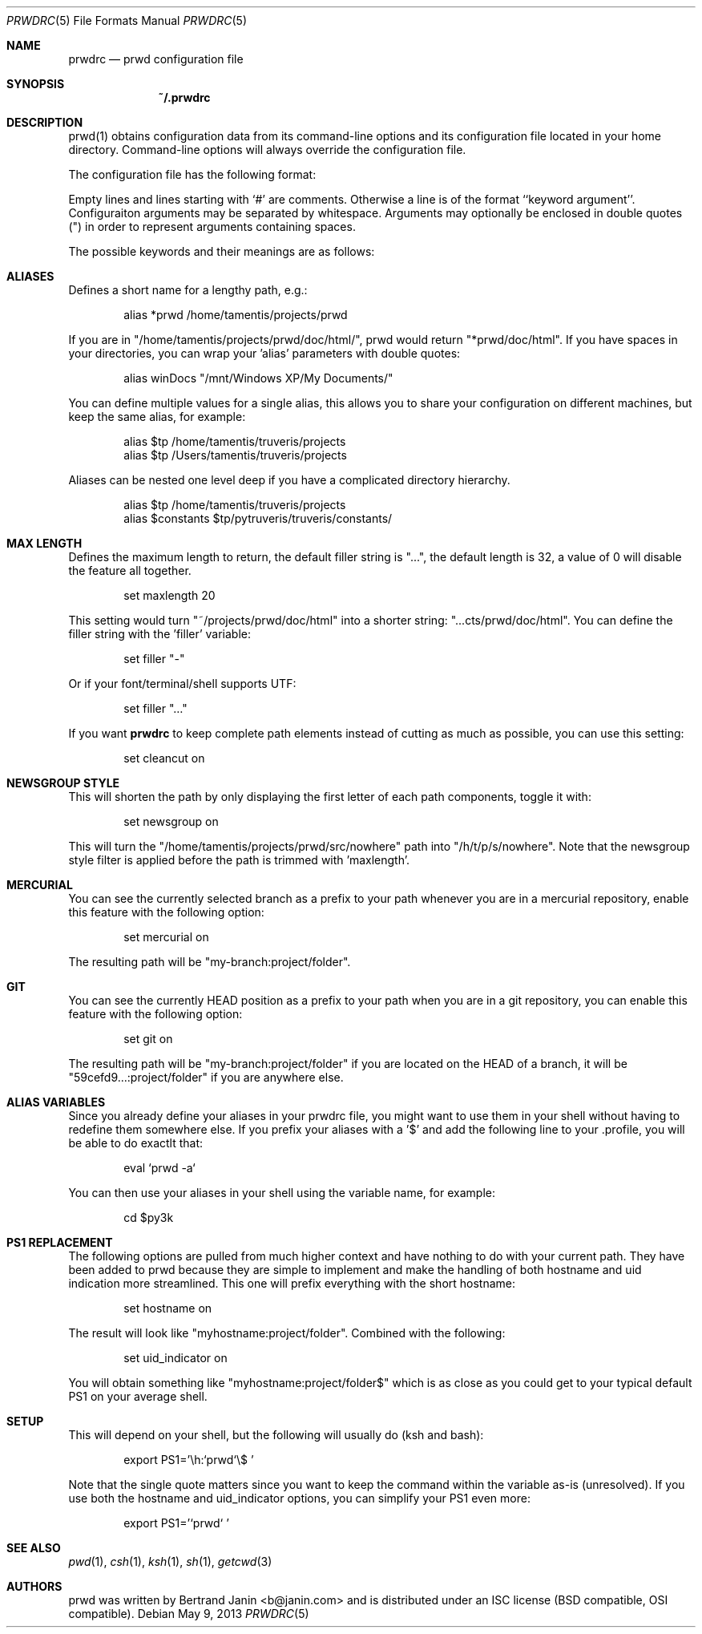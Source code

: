 .\" Copyright (c) 2009-2014 Bertrand Janin <b@janin.com>
.\" 
.\" Permission to use, copy, modify, and distribute this software for any
.\" purpose with or without fee is hereby granted, provided that the above
.\" copyright notice and this permission notice appear in all copies.
.\" 
.\" THE SOFTWARE IS PROVIDED "AS IS" AND THE AUTHOR DISCLAIMS ALL WARRANTIES
.\" WITH REGARD TO THIS SOFTWARE INCLUDING ALL IMPLIED WARRANTIES OF
.\" MERCHANTABILITY AND FITNESS. IN NO EVENT SHALL THE AUTHOR BE LIABLE FOR
.\" ANY SPECIAL, DIRECT, INDIRECT, OR CONSEQUENTIAL DAMAGES OR ANY DAMAGES
.\" WHATSOEVER RESULTING FROM LOSS OF USE, DATA OR PROFITS, WHETHER IN AN
.\" ACTION OF CONTRACT, NEGLIGENCE OR OTHER TORTIOUS ACTION, ARISING OUT OF
.\" OR IN CONNECTION WITH THE USE OR PERFORMANCE OF THIS SOFTWARE.
.\"
.Dd $Mdocdate: May 9 2013 $
.Dt PRWDRC 5
.Os
.Sh NAME
.Nm prwdrc
.Nd prwd configuration file
.Sh SYNOPSIS
.Nm ~/.prwdrc
.Sh DESCRIPTION
prwd(1) obtains configuration data from its command-line options and its
configuration file located in your home directory.  Command-line options will
always override the configuration file.
.Pp
The configuration file has the following format:
.Pp
Empty lines and lines starting with `#' are comments.  Otherwise a line is
of the format ``keyword argument''.  Configuraiton arguments may be separated
by whitespace.  Arguments may optionally be enclosed in double quotes (") in
order to represent arguments containing spaces.
.Pp
The possible keywords and their meanings are as follows:
.Sh ALIASES
Defines a short name for a lengthy path, e.g.:
.Bd -literal -offset indent
alias *prwd /home/tamentis/projects/prwd
.Ed
.Pp
If you are in "/home/tamentis/projects/prwd/doc/html/", prwd would
return "*prwd/doc/html". If you have spaces in your directories, you can
wrap your 'alias' parameters with double quotes:
.Bd -literal -offset indent
alias winDocs "/mnt/Windows XP/My Documents/"
.Ed
.Pp
You can define multiple values for a single alias, this allows you to share
your configuration on different machines, but keep the same alias, for
example:
.Bd -literal -offset indent
alias $tp /home/tamentis/truveris/projects
alias $tp /Users/tamentis/truveris/projects
.Ed
.Pp
Aliases can be nested one level deep if you have a complicated directory
hierarchy.
.Bd -literal -offset indent
alias $tp /home/tamentis/truveris/projects
alias $constants $tp/pytruveris/truveris/constants/
.Ed
.Sh MAX LENGTH
Defines the maximum length to return, the default filler string is "...",
the default length is 32, a value of 0 will disable the feature all
together.
.Bd -literal -offset indent
set maxlength 20
.Ed
.Pp
This setting would turn "~/projects/prwd/doc/html" into a shorter string:
"...cts/prwd/doc/html". You can define the filler string with the 'filler'
variable:
.Bd -literal -offset indent
set filler "-"
.Ed
.Pp
Or if your font/terminal/shell supports UTF:
.Bd -literal -offset indent
set filler "…"
.Ed
.Pp
If you want
.Nm
to keep complete path elements instead of cutting as much
as possible, you can use this setting:
.Bd -literal -offset indent
set cleancut on
.Ed
.Sh NEWSGROUP STYLE
This will shorten the path by only displaying the first letter of each path
components, toggle it with:
.Bd -literal -offset indent
set newsgroup on
.Ed
.Pp
This will turn the "/home/tamentis/projects/prwd/src/nowhere" path into
"/h/t/p/s/nowhere". Note that the newsgroup style filter is applied before
the path is trimmed with 'maxlength'.
.Sh MERCURIAL
You can see the currently selected branch as a prefix to your path
whenever you are in a mercurial repository, enable this feature with
the following option:
.Bd -literal -offset indent
set mercurial on
.Ed
.Pp
The resulting path will be "my-branch:project/folder".
.Sh GIT
You can see the currently HEAD position as a prefix to your path when you
are in a git repository, you can enable this feature with the following
option:
.Bd -literal -offset indent
set git on
.Ed
.Pp
The resulting path will be "my-branch:project/folder" if you are located on
the HEAD of a branch, it will be "59cefd9...:project/folder" if you are
anywhere else.
.Sh ALIAS VARIABLES
Since you already define your aliases in your prwdrc file, you might want to
use them in your shell without having to redefine them somewhere else. If you
prefix your aliases with a '$' and add the following line to your .profile, you
will be able to do exactlt that:
.Bd -literal -offset indent
eval `prwd -a`
.Ed
.Pp
You can then use your aliases in your shell using the variable name, for
example:
.Bd -literal -offset indent
cd $py3k
.Ed
.Sh PS1 REPLACEMENT
The following options are pulled from much higher context and have nothing to
do with your current path. They have been added to prwd because they are simple
to implement and make the handling of both hostname and uid indication more
streamlined. This one will prefix everything with the short hostname:
.Bd -literal -offset indent
set hostname on
.Ed
.Pp
The result will look like "myhostname:project/folder". Combined with the
following:
.Bd -literal -offset indent
set uid_indicator on
.Ed
.Pp
You will obtain something like "myhostname:project/folder$" which is as close
as you could get to your typical default PS1 on your average shell.
.Sh SETUP
This will depend on your shell, but the following will usually do (ksh and
bash):
.Bd -literal -offset indent
export PS1='\\h:`prwd`\\$ '
.Ed
.Pp
Note that the single quote matters since you want to keep the command
within the variable as-is (unresolved). If you use both the hostname and
uid_indicator options, you can simplify your PS1 even more:
.Bd -literal -offset indent
export PS1='`prwd` '
.Ed
.Sh SEE ALSO
.Xr pwd 1 ,
.Xr csh 1 ,
.Xr ksh 1 ,
.Xr sh 1 ,
.Xr getcwd 3
.Sh AUTHORS
prwd was written by Bertrand Janin <b@janin.com> and is distributed under an
ISC license (BSD compatible, OSI compatible).

